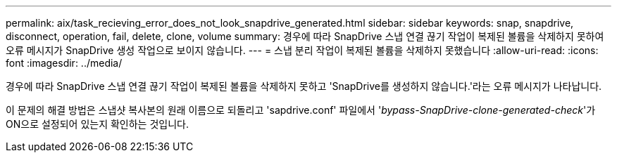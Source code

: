---
permalink: aix/task_recieving_error_does_not_look_snapdrive_generated.html 
sidebar: sidebar 
keywords: snap, snapdrive, disconnect, operation, fail, delete, clone, volume 
summary: 경우에 따라 SnapDrive 스냅 연결 끊기 작업이 복제된 볼륨을 삭제하지 못하여 오류 메시지가 SnapDrive 생성 작업으로 보이지 않습니다. 
---
= 스냅 분리 작업이 복제된 볼륨을 삭제하지 못했습니다
:allow-uri-read: 
:icons: font
:imagesdir: ../media/


[role="lead"]
경우에 따라 SnapDrive 스냅 연결 끊기 작업이 복제된 볼륨을 삭제하지 못하고 'SnapDrive를 생성하지 않습니다.'라는 오류 메시지가 나타납니다.

이 문제의 해결 방법은 스냅샷 복사본의 원래 이름으로 되돌리고 'sapdrive.conf' 파일에서 '_bypass-SnapDrive-clone-generated-check_'가 ON으로 설정되어 있는지 확인하는 것입니다.

